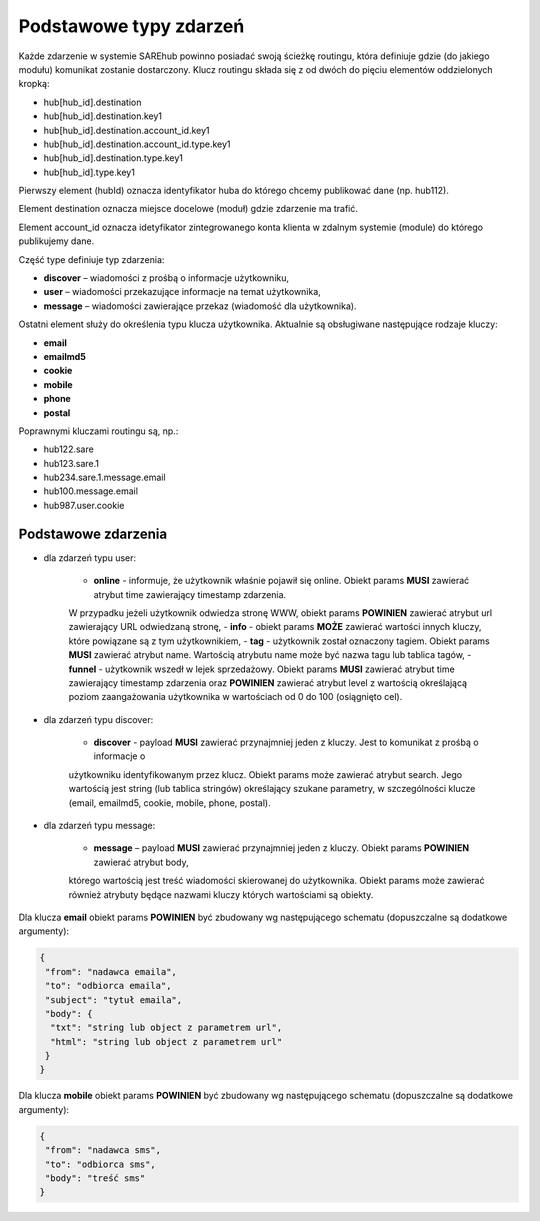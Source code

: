 #################################################
Podstawowe typy zdarzeń
#################################################
Każde zdarzenie w systemie SAREhub powinno posiadać swoją ścieżkę routingu, która definiuje gdzie (do jakiego modułu)
komunikat zostanie dostarczony. Klucz routingu składa się z od dwóch do pięciu elementów oddzielonych kropką:

* hub[hub_id].destination
* hub[hub_id].destination.key1
* hub[hub_id].destination.account_id.key1
* hub[hub_id].destination.account_id.type.key1
* hub[hub_id].destination.type.key1
* hub[hub_id].type.key1

Pierwszy element (hubId) oznacza identyfikator huba do którego chcemy publikować dane (np. hub112).

Element destination oznacza miejsce docelowe (moduł) gdzie zdarzenie ma trafić.

Element account_id oznacza idetyfikator zintegrowanego konta klienta w zdalnym systemie (module) do którego
publikujemy dane.

Część type definiuje typ zdarzenia:

* **discover** – wiadomości z prośbą o informacje użytkowniku,
* **user** – wiadomości przekazujące informacje na temat użytkownika,
* **message** – wiadomości zawierające przekaz (wiadomość dla użytkownika).

Ostatni element służy do określenia typu klucza użytkownika. Aktualnie są obsługiwane następujące rodzaje kluczy:

* **email**
* **emailmd5**
* **cookie**
* **mobile**
* **phone**
* **postal**

Poprawnymi kluczami routingu są, np.:

* hub122.sare
* hub123.sare.1
* hub234.sare.1.message.email
* hub100.message.email
* hub987.user.cookie

Podstawowe zdarzenia
====================
* dla zdarzeń typu user:

    - **online** - informuje, że użytkownik właśnie pojawił się online. Obiekt params **MUSI** zawierać atrybut time zawierający timestamp zdarzenia.
    W przypadku jeżeli użytkownik odwiedza stronę WWW, obiekt params **POWINIEN** zawierać atrybut url zawierający URL odwiedzaną stronę,
    - **info** - obiekt params **MOŻE** zawierać wartości innych kluczy, które powiązane są z tym użytkownikiem,
    - **tag** - użytkownik został oznaczony tagiem. Obiekt params **MUSI** zawierać atrybut name. Wartością atrybutu name
    może być nazwa tagu lub tablica tagów,
    - **funnel** - użytkownik wszedł w lejek sprzedażowy. Obiekt params **MUSI** zawierać atrybut time zawierający
    timestamp zdarzenia oraz **POWINIEN** zawierać atrybut level z wartością określającą poziom zaangażowania
    użytkownika w wartościach od 0 do 100 (osiągnięto cel).

* dla zdarzeń typu discover:

    - **discover** - payload **MUSI** zawierać przynajmniej jeden z kluczy. Jest to komunikat z prośbą o informacje o
    użytkowniku identyfikowanym przez klucz. Obiekt params może zawierać atrybut search. Jego wartością jest string
    (lub tablica stringów) określający szukane parametry, w szczególności klucze (email, emailmd5, cookie, mobile, phone,
    postal).

* dla zdarzeń typu message:

    - **message** – payload **MUSI** zawierać przynajmniej jeden z kluczy. Obiekt params **POWINIEN** zawierać atrybut body,
    którego wartością jest treść wiadomości skierowanej do użytkownika. Obiekt params może zawierać również atrybuty będące
    nazwami kluczy których wartościami są obiekty.

Dla klucza **email** obiekt params **POWINIEN** być zbudowany wg następującego schematu (dopuszczalne są dodatkowe argumenty):

.. code-block:: json

   {
    "from": "nadawca emaila",
    "to": "odbiorca emaila",
    "subject": "tytuł emaila",
    "body": {
     "txt": "string lub object z parametrem url",
     "html": "string lub object z parametrem url"
    }
   }


Dla klucza **mobile** obiekt params **POWINIEN** być zbudowany wg następującego schematu (dopuszczalne są dodatkowe argumenty):

.. code-block:: json

   {
    "from": "nadawca sms",
    "to": "odbiorca sms",
    "body": "treść sms"
   }
